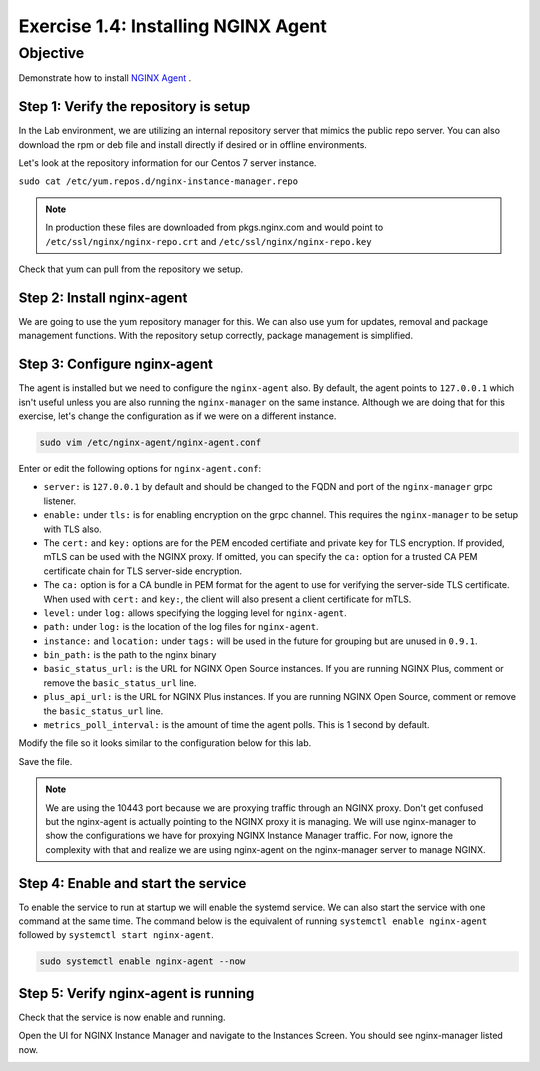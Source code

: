 .. _1.4-install-nginx-agent:

Exercise 1.4: Installing NGINX Agent
####################################

Objective
=========

Demonstrate how to install `NGINX Agent <https://docs.nginx.com/nginx-instance-manager/getting-started/agent/>`__ .

Step 1: Verify the repository is setup
--------------------------------------

In the Lab environment, we are utilizing an internal repository server that 
mimics the public repo server.  You can also download the rpm or deb file 
and install directly if desired or in offline environments.

Let's look at the repository information for our Centos 7 server instance.

``sudo cat /etc/yum.repos.d/nginx-instance-manager.repo``

.. code-block:: ini
   :caption: nginx-instance-manager.repo
   :name: nginx-instance-manager.repo
   
   [nginx-manager]
   name=NGINX Instance Manager repo
   baseurl=https://apt.f5demolab.com/centos/
   sslclientcert=/etc/ssl/nginx-manager/nginx-manager.crt
   sslclientkey=/etc/ssl/nginx-manager/nginx-manager.key
   gpgcheck=0
   enabled=1

.. note::

   In production these files are downloaded from pkgs.nginx.com and would point to 
   ``/etc/ssl/nginx/nginx-repo.crt`` and ``/etc/ssl/nginx/nginx-repo.key``

Check that yum can pull from the repository we setup.

.. code-block:: shell-session
   :emphasize-lines: 1

   sudo yum repolist
   Loaded plugins: fastestmirror
   Loading mirror speeds from cached hostfile
   * base: d36uatko69830t.cloudfront.net
   * extras: d36uatko69830t.cloudfront.net
   * updates: d36uatko69830t.cloudfront.net
   repo id                                                     repo name                                                             status
   base/7/x86_64                                               CentOS-7 - Base                                                       10,072
   extras/7/x86_64                                             CentOS-7 - Extras                                                        460
   nginx-manager                                               NGINX Instance Manager repo                                                8
   nginx-plus/x86_64                                           nginx-plus repo                                                          667
   updates/7/x86_64                                            CentOS-7 - Updates                                                     1,898
   repolist: 13,105



Step 2: Install nginx-agent
-----------------------------

We are going to use the yum repository manager for this.  We can also use yum 
for updates, removal and package management functions.  With the repository setup 
correctly, package management is simplified.

.. code-block:: shell-session
   :emphasize-lines: 1

   sudo yum install -y nginx-agent
   Loaded plugins: fastestmirror
   Loading mirror speeds from cached hostfile
   * base: d36uatko69830t.cloudfront.net
   * extras: d36uatko69830t.cloudfront.net
   * updates: d36uatko69830t.cloudfront.net
   Resolving Dependencies
   --> Running transaction check
   ---> Package nginx-agent.x86_64 0:0.9.1-3047962 will be installed
   --> Finished Dependency Resolution

   Dependencies Resolved

   ========================================================================================================================================
   Package                         Arch                       Version                             Repository                         Size
   ========================================================================================================================================
   Installing:
   nginx-agent                     x86_64                     0.9.1-3047962                       nginx-manager                     5.7 M

   Transaction Summary
   ========================================================================================================================================
   Install  1 Package

   Total download size: 5.7 M
   Installed size: 5.9 M
   Downloading packages:
   nginx-agent-0.9.1-3047962.x86_64.rpm                                                                             | 5.7 MB  00:00:00     
   Running transaction check
   Running transaction test
   Transaction test succeeded
   Running transaction
   Installing : nginx-agent-0.9.1-3047962.x86_64                                                                                     1/1 
   Platform systemd (default) detected. Installing service.
   To start this service, use: systemctl start nginx-agent
   ----------------------------------------------------------------------

   Thank you for using NGINX!

      Product: nginx-agent
      Version: 0.9.1
         Build: 3047962

   Please find the documentation for NGINX Agent here:
   https://docs.nginx.com/nginx-instance-manager/install/agent/

   NGINX Agent is proprietary software. EULA and License information:
   /usr/share/doc/nginx-agent/

   For support information, please see:
   https://www.nginx.com/support/

   Configuration settings can be adjusted here:
   /etc/nginx-agent/nginx-agent.conf

   ----------------------------------------------------------------------
   Verifying  : nginx-agent-0.9.1-3047962.x86_64                                                                                     1/1 

   Installed:
   nginx-agent.x86_64 0:0.9.1-3047962                                                                                                    

   Complete!

Step 3: Configure nginx-agent
-----------------------------

The agent is installed but we need to configure the ``nginx-agent`` also. 
By default, the agent points to ``127.0.0.1`` which isn't useful unless you 
are also running the ``nginx-manager`` on the same instance.  Although
we are doing that for this exercise, let's change the configuration as if 
we were on a different instance.

.. code-block:: shell-session

   sudo vim /etc/nginx-agent/nginx-agent.conf

Enter or edit the following options for ``nginx-agent.conf``:

.. code-block:: yaml
   :caption: nginx-agent.conf

   #
   # /etc/nginx-agent/nginx-agent.conf
   #

   # Configuration file for NGINX Agent

   # specify the server grpc port to connect to
   server: 127.0.0.1:10000

   # tls options
   tls:
      # enable tls in the nginx-manager setup for grpcs
      enable: false
      # path to certificate
      cert: /etc/ssl/nginx-manager/agent.crt
      # path to certificate key
      key: /etc/ssl/nginx-manager/agent.key
      # path to CA cert
      ca: /etc/ssl/nginx-manager/ca.pem
   log:
      # set log level (panic, fatal, error, info, debug, trace; default: info) (default "info")
      level: info
      # set log path. if empty, don't log to file.
      path: /var/log/nginx-agent/
   # (optional) tags for this specific instance / machine for inventory purposes
   tags:
      instance:
      location: unspecified
   # nginx configuration options
   nginx:
      # path of nginx to manage
      bin_path: /usr/sbin/nginx
      # specify stub status URL (see: nginx.org/r/stub_status)
      basic_status_url: "http://127.0.0.1:80/nginx_status"
      # specify plus status api url (see nginx.org/r/api)
      plus_api_url: "http://127.0.0.1:8080/api"
      # specify metrics poll interval
      metrics_poll_interval: 1000ms


-  ``server:`` is ``127.0.0.1`` by default and should be changed to 
   the FQDN and port of the ``nginx-manager`` grpc listener.

-  ``enable:`` under ``tls:`` is for enabling encryption on the grpc 
   channel.  This requires the ``nginx-manager`` to be setup with TLS also.
-  The ``cert:`` and ``key:`` options are for the PEM encoded certifiate and 
   private key for TLS encryption.  If provided, mTLS can be used with the 
   NGINX proxy.  If omitted, you can specify the ``ca:`` option for a trusted 
   CA PEM certificate chain for TLS server-side encryption.
-  The ``ca:`` option is for a CA bundle in PEM format for the agent to use 
   for verifying the server-side TLS certificate.  When used with ``cert:`` and 
   ``key:``, the client will also present a client certificate for mTLS.

-  ``level:`` under ``log:`` allows specifying the logging level for ``nginx-agent``.
-  ``path:`` under ``log:`` is the location of the log files for ``nginx-agent``.

-  ``instance:`` and ``location:`` under ``tags:`` will be used in the future for
   grouping but are unused in ``0.9.1``.

-  ``bin_path:`` is the path to the nginx binary
-  ``basic_status_url:`` is the URL for NGINX Open Source instances.  If you are running
   NGINX Plus, comment or remove the ``basic_status_url`` line.
-  ``plus_api_url:`` is the URL for NGINX Plus instances.  If you are running
   NGINX Open Source, comment or remove the ``basic_status_url`` line.
-  ``metrics_poll_interval:`` is the amount of time the agent polls.  This is
   1 second by default.

Modify the file so it looks similar to the configuration below for this lab.

.. code-block:: yaml
   :caption: nginx-agent.conf
   :name: nginx-agent.conf

   server: nginx-manager.f5demolab.com:10443
   tls:
      enable: true
      cert: /etc/ssl/nginx-manager/agent.crt
      key: /etc/ssl/nginx-manager/agent.key
      ca: /etc/ssl/nginx-manager/ca.crt
   log:
      level: info
      path: /var/log/nginx-agent/
   tags:
      location: unspecified
   nginx:
      bin_path: /usr/sbin/nginx
      plus_api_url: "http://127.0.0.1:8080/api"

Save the file.

.. code-block:: shell-session
   :emphasize-lines: 1

   cat /etc/nginx-agent/nginx-agent.conf.rpmsave 
   server: nginx-manager.f5demolab.com:10443
   tls:
   enable: true
      cert: /etc/ssl/nginx-manager/agent.crt
      key: /etc/ssl/nginx-manager/agent.key
      ca: /etc/ssl/nginx-manager/ca.crt
   log:
      level: info
      path: /var/log/nginx-agent/
   tags:
      location: unspecified
   nginx:
      bin_path: /usr/sbin/nginx
      plus_api_url: "http://127.0.0.1:8080/api"

.. note::

   We are using the 10443 port because we are proxying traffic through an NGINX proxy.
   Don't get confused but the nginx-agent is actually pointing to the NGINX proxy it
   is managing. We will use nginx-manager to show the configurations we have for 
   proxying NGINX Instance Manager traffic.  For now, ignore the complexity with that 
   and realize we are using nginx-agent on the nginx-manager server to manage NGINX.
      
Step 4: Enable and start the service
------------------------------------

To enable the service to run at startup we will enable the systemd service.
We can also start the service with one command at the same time.  The command 
below is the equivalent of running ``systemctl enable nginx-agent`` followed 
by ``systemctl start nginx-agent``.

.. code-block:: shell-session

   sudo systemctl enable nginx-agent --now


Step 5: Verify nginx-agent is running
-------------------------------------

Check that the service is now enable and running.

.. code-block:: shell-session
   :emphasize-lines: 1

   sudo systemctl status nginx-agent
   ● nginx-agent.service - nginx-agent
      Loaded: loaded (/etc/systemd/system/nginx-agent.service; enabled; vendor preset: disabled)
   Drop-In: /etc/systemd/system/nginx-agent.service.d
            └─override.conf
      Active: active (running) since Mon 2021-03-22 19:43:30 UTC; 7s ago
   Main PID: 4459 (nginx-agent)
      CGroup: /system.slice/nginx-agent.service
            └─4459 /usr/sbin/nginx-agent

   Mar 22 19:43:30 nginx-manager.f5demolab.com nginx-agent[4459]: time="2021-03-22T19:43:30Z" level=info msg="CommandChannel connec...shed"
   Mar 22 19:43:30 nginx-manager.f5demolab.com nginx-agent[4459]: time="2021-03-22T19:43:30Z" level=info msg="commander is ready"
   Mar 22 19:43:31 nginx-manager.f5demolab.com nginx-agent[4459]: time="2021-03-22T19:43:31Z" level=info msg="sent config with 2 chunks"
   Mar 22 19:43:31 nginx-manager.f5demolab.com nginx-agent[4459]: time="2021-03-22T19:43:31Z" level=info msg="adding access log tai....log"
   Mar 22 19:43:31 nginx-manager.f5demolab.com nginx-agent[4459]: time="2021-03-22T19:43:31Z" level=info msg="adding access log tai....log"
   Mar 22 19:43:31 nginx-manager.f5demolab.com nginx-agent[4459]: time="2021-03-22T19:43:31Z" level=info msg="adding access log tai....log"
   Mar 22 19:43:31 nginx-manager.f5demolab.com nginx-agent[4459]: time="2021-03-22T19:43:31Z" level=info msg="adding access log tai....log"
   Mar 22 19:43:31 nginx-manager.f5demolab.com nginx-agent[4459]: time="2021-03-22T19:43:31Z" level=info msg="adding access log tai....log"
   Mar 22 19:43:31 nginx-manager.f5demolab.com nginx-agent[4459]: time="2021-03-22T19:43:31Z" level=info msg="adding access log tai....log"
   Mar 22 19:43:31 nginx-manager.f5demolab.com nginx-agent[4459]: time="2021-03-22T19:43:31Z" level=info msg="collecting from: /var....log"
   Hint: Some lines were ellipsized, use -l to show in full.

Open the UI for NGINX Instance Manager and navigate to the Instances Screen.  
You should see nginx-manager listed now.

.. image:: ./UI-inventory-nginx-manager.png

